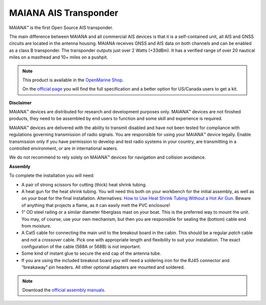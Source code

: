 MAIANA AIS Transponder
######################

.. image:: img/maiana1.png

MAIANA™ is the first Open Source AIS transponder.

The main difference between MAIANA and all commercial AIS devices is that it is a self-contained unit, all AIS and GNSS circuits are located in the antenna housing. MAIANA receives GNSS and AIS data on both channels and can be enabled as a class B transponder. The transponder outputs just over 2 Watts (+33dBm). It has a verified range of over 20 nautical miles on a masthead and 10+ miles on a pushpit.

.. note::
	This product is available in the `OpenMarine Shop <http://shop.openmarine.net/>`_.

	On the `official page <https://github.com/peterantypas/maiana>`_ you will find the full specification and a better option for US/Canada users to get a kit. 


**Disclaimer**

MAIANA™ devices are distributed for research and development purposes only. MAIANA™ devices are not finished products, they need to be assembled by end users to function and some skill and experience is required.

MAIANA™ devices are delivered with the ability to transmit disabled and have not been tested for compliance with regulations governing transmission of radio signals. You are responsible for using your MAIANA™ device legally. Enable transmission only if you have permission to develop and test radio systems in your country, are transmitting in a controlled environment, or are in international waters.

We do not recommend to rely solely on MAIANA™ devices for navigation and collision avoidance.

**Assembly**

To complete the installation you will need:

- A pair of strong scissors for cutting (thick) heat shrink tubing.
- A heat gun for the heat shrink tubing. You will need this both on your workbench for the initial assembly, as well as on your boat for the final installation. Alternatives: `How to Use Heat Shrink Tubing Without a Hot Air Gun <https://clevercreations.org/heat-shrink-tubing-without-heat-gun/>`_. Beware of anything that projects a flame, as it can easily melt the PVC enclosure!
- 1” OD steel railing or a similar diameter fiberglass mast on your boat. This is the preferred way to mount the unit. You may, of course, use your own mechanism, but then you are responsible for sealing the (bottom) cable end from moisture.
- A Cat5 cable for connecting the main unit to the breakout board in the cabin. This should be a regular *patch* cable and not a *crossover* cable. Pick one with appropriate length and flexibility to suit your installation. The exact configuration of the cable (568A or 568B) is not important.
- Some kind of instant glue to secure the end cap of the antenna tube.
- If you are using the included breakout board you will need a soldering iron for the RJ45 connector and “breakaway” pin headers. All other optional adapters are mounted and soldered.

.. note::

	Download the `official assembly manuals <https://github.com/peterantypas/maiana/tree/master/latest/Manuals>`_.